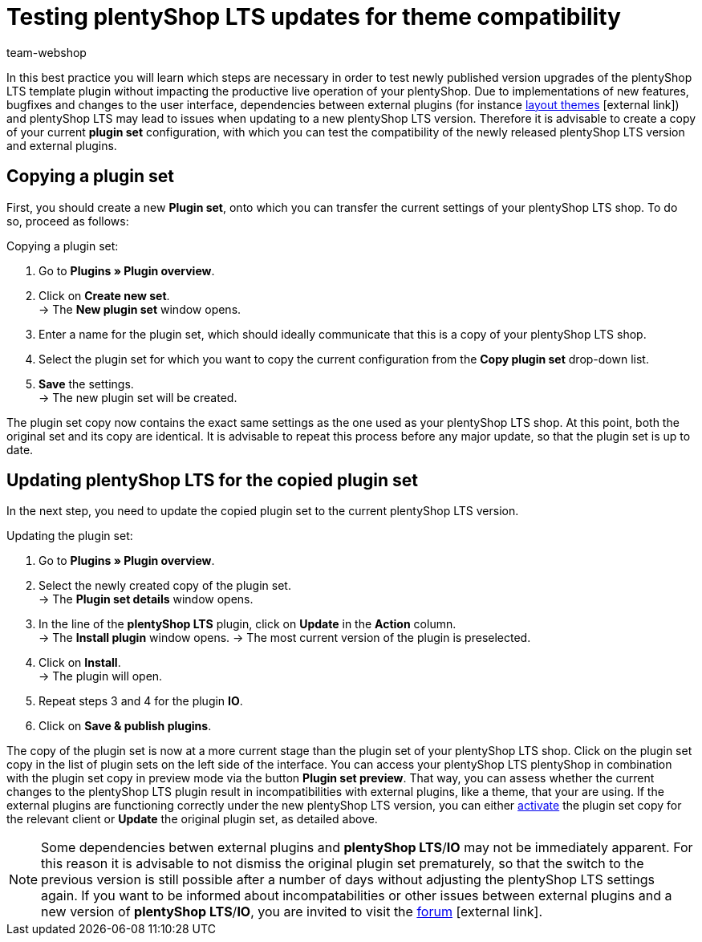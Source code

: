 = Testing plentyShop LTS updates for theme compatibility
:lang: en
:keywords: online store, shop, plentyShop, client, plentyShop LTS, plugin, Callisto, standard, HowTo, productive, setting, plugin sets, themes
:position: 10
:author: team-webshop

In this best practice you will learn which steps are necessary in order to test newly published version upgrades of the plentyShop LTS template plugin without impacting the productive live operation of your plentyShop.
 Due to implementations of new features, bugfixes and changes to the user interface, dependencies between external plugins (for instance link:https://marketplace.plentymarkets.com/plugins/themes[layout themes^]{nbsp}icon:external-link[]) and plentyShop LTS may lead to issues when updating to a new plentyShop LTS version.
Therefore it is advisable to create a copy of your current *plugin set* configuration, with which you can test the compatibility of the newly released plentyShop LTS version and external plugins.

== Copying a plugin set

First, you should create a new *Plugin set*, onto which you can transfer the current settings of your plentyShop LTS shop. To do so, proceed as follows:

[.instruction]
Copying a plugin set:

. Go to *Plugins » Plugin overview*.
. Click on *Create new set*. +
→ The *New plugin set* window opens.
. Enter a name for the plugin set, which should ideally communicate that this is a copy of your plentyShop LTS shop.
. Select the plugin set for which you want to copy the current configuration from the *Copy plugin set* drop-down list.
. *Save* the settings. +
→ The new plugin set will be created.

The plugin set copy now contains the exact same settings as the one used as your plentyShop LTS shop. At this point, both the original set and its copy are identical.
It is advisable to repeat this process before any major update, so that the plugin set is up to date.

== Updating plentyShop LTS for the copied plugin set

In the next step, you need to update the copied plugin set to the current plentyShop LTS version.

[.instruction]
Updating the plugin set:

. Go to *Plugins » Plugin overview*.
. Select the newly created copy of the plugin set. +
→ The *Plugin set details* window opens.
. In the line of the *plentyShop LTS* plugin, click on *Update* in the *Action* column. +
→ The *Install plugin* window opens.
→ The most current version of the plugin is preselected.
. Click on *Install*. +
→ The plugin will open.
. Repeat steps 3 and 4 for the plugin *IO*.
. Click on *Save & publish plugins*.

The copy of the plugin set is now at a more current stage than the plugin set of your plentyShop LTS shop.
Click on the plugin set copy in the list of plugin sets on the left side of the interface. You can access your plentyShop LTS plentyShop in combination with the plugin set copy in preview mode via the button *Plugin set preview*. That way, you can assess whether the current changes to the plentyShop LTS plugin result in incompatibilities with external plugins, like a theme, that your are using.
If the external plugins are functioning correctly under the new plentyShop LTS version, you can either <<plugins#70, activate>> the plugin set copy for the relevant client or *Update* the original plugin set, as detailed above.

[NOTE]
====
Some dependencies betwen external plugins and *plentyShop LTS*/*IO* may not be immediately apparent. For this reason it is advisable to not dismiss the original plugin set prematurely, so that the switch to the previous version is still possible after a number of days without adjusting the plentyShop LTS settings again. If you want to be informed about incompatabilities or other issues between external plugins and a new version of *plentyShop LTS*/*IO*, you are invited to visit the link:https://forum.plentymarkets.com/c/ceres-webshop[forum^]{nbsp}icon:external-link[].
====
